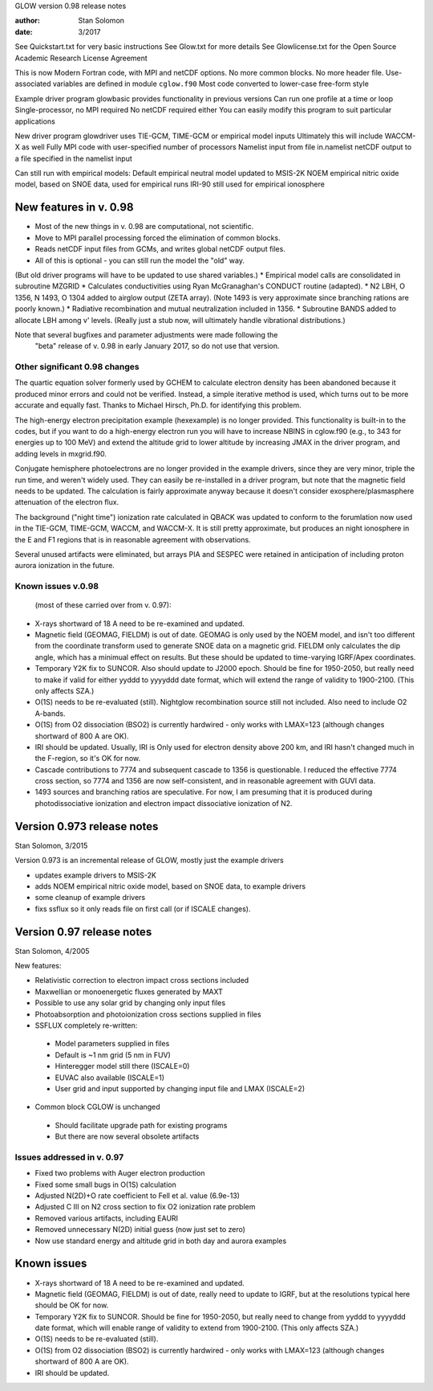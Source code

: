 GLOW version 0.98 release notes

:author: Stan Solomon
:date:   3/2017

See Quickstart.txt for very basic instructions
See Glow.txt for more details
See Glowlicense.txt for the Open Source Academic Research License Agreement

This is now Modern Fortran code, with MPI and netCDF options.
No more common blocks.
No more header file.
Use-associated variables are defined in module ``cglow.f90``
Most code converted to lower-case free-form style

Example driver program glowbasic provides functionality in previous versions
Can run one profile at a time or loop
Single-processor, no MPI required
No netCDF required either
You can easily modify this program to suit particular applications

New driver program glowdriver uses TIE-GCM, TIME-GCM or empirical model inputs
Ultimately this will include WACCM-X as well
Fully MPI code with user-specified number of processors
Namelist input from file in.namelist
netCDF output to a file specified in the namelist input

Can still run with empirical models:
Default empirical neutral model updated to MSIS-2K
NOEM empirical nitric oxide model, based on SNOE data, used for empirical runs
IRI-90 still used for empirical ionosphere

New features in v. 0.98
=======================

* Most of the new things in v. 0.98 are computational, not scientific.
* Move to MPI parallel processing forced the elimination of common blocks.
* Reads netCDF input files from GCMs, and writes global netCDF output files.
* All of this is optional - you can still run the model the "old" way.
(But old driver programs will have to be updated to use shared variables.)
* Empirical model calls are consolidated in subroutine MZGRID
* Calculates conductivities using Ryan McGranaghan's CONDUCT routine (adapted).
* N2 LBH, O 1356, N 1493, O 1304 added to airglow output (ZETA array).
(Note 1493 is very approximate since branching rations are poorly known.)
* Radiative recombination and mutual neutralization included in 1356.
* Subroutine BANDS added to allocate LBH among v' levels.
(Really just a stub now, will ultimately handle vibrational distributions.)

Note that several bugfixes and parameter adjustments were made following the
  "beta" release of v. 0.98 in early January 2017, so do not use that version.

Other significant 0.98 changes
-------------------------------

The quartic equation solver formerly used by GCHEM to calculate electron density has been abandoned because it produced minor errors and could not be verified.  
Instead, a simple iterative method is used, which turns out to be more accurate and equally fast.  
Thanks to Michael Hirsch, Ph.D. for identifying this problem.

The high-energy electron precipitation example (hexexample) is no longer provided.  
This functionality is built-in to the codes, but if you want to do a high-energy electron run you will have to increase NBINS in cglow.f90 (e.g., to 343 for energies up to 100 MeV) and extend the altitude grid to lower altitude by increasing JMAX in the driver program, and adding levels in mxgrid.f90.

Conjugate hemisphere photoelectrons are no longer provided in the example drivers, since they are very minor, triple the run time, and weren't widely used.  
They can easily be re-installed in a driver program, but note that the magnetic field needs to be updated.  
The calculation is fairly approximate anyway because it doesn't consider exosphere/plasmasphere attenuation of the electron flux.

The background ("night time") ionization rate calculated in QBACK was updated to conform to the forumlation now used in the TIE-GCM, TIME-GCM, WACCM, and WACCM-X.  
It is still pretty approximate, but produces an night ionosphere in the E and F1 regions that is in reasonable agreement with observations.

Several unused artifacts were eliminated, but arrays PIA and SESPEC were retained in anticipation of including proton aurora ionization in the future.

Known issues v.0.98
-------------------
 (most of these carried over from v. 0.97):

* X-rays shortward of 18 A need to be re-examined and updated.
* Magnetic field (GEOMAG, FIELDM) is out of date.  GEOMAG is only used by the NOEM model, and isn't too different from the coordinate transform used to generate SNOE data on a magnetic grid.  FIELDM only calculates the dip angle, which has a minimual effect on results.  But these should be updated to time-varying IGRF/Apex coordinates.
*  Temporary Y2K fix to SUNCOR.  Also should update to J2000 epoch. Should be fine for 1950-2050, but really need to make if valid for either yyddd to yyyyddd date format, which will extend the range of validity to 1900-2100.  (This only affects SZA.)
* O(1S) needs to be re-evaluated (still).  Nightglow recombination source still not included.  Also need to include O2 A-bands.
* O(1S) from O2 dissociation (BSO2) is currently hardwired - only works with LMAX=123 (although changes shortward of 800 A are OK).
* IRI should be updated.  Usually, IRI is Only used for electron density above 200 km, and IRI hasn't changed much in the F-region, so it's OK for now.
* Cascade contributions to 7774 and subsequent cascade to 1356 is questionable. I reduced the effective 7774 cross section, so 7774 and 1356 are now self-consistent, and in reasonable agreement with GUVI data.  
* 1493 sources and branching ratios are speculative.  For now, I am presuming that it is produced during photodissociative ionization and electron impact dissociative ionization of N2.

Version 0.973 release notes
===========================
Stan Solomon, 3/2015

Version 0.973 is an incremental release of GLOW, mostly just the example drivers

* updates example drivers to MSIS-2K
* adds NOEM empirical nitric oxide model, based on SNOE data, to example drivers
* some cleanup of example drivers
* fixs ssflux so it only reads file on first call (or if ISCALE changes).



Version 0.97 release notes
==========================
Stan Solomon, 4/2005

New features:

* Relativistic correction to electron impact cross sections included
* Maxwellian or monoenergetic fluxes generated by MAXT
* Possible to use any solar grid by changing only input files
* Photoabsorption and photoionization cross sections supplied in files
* SSFLUX completely re-written:
 *  Model parameters supplied in files
 *  Default is ~1 nm grid (5 nm in FUV)
 *  Hinteregger model still there (ISCALE=0)
 * EUVAC also available (ISCALE=1)
 *  User grid and input supported by changing input file and LMAX (ISCALE=2)
* Common block CGLOW is unchanged
 *  Should facilitate upgrade path for existing programs
 *  But there are now several obsolete artifacts

Issues addressed in v. 0.97
---------------------------

* Fixed two problems with Auger electron production
* Fixed some small bugs in O(1S) calculation
* Adjusted N(2D)+O rate coefficient to Fell et al. value (6.9e-13)
* Adjusted C III on N2 cross section to fix O2 ionization rate problem
* Removed various artifacts, including EAURI
* Removed unnecessary N(2D) initial guess (now just set to zero)
* Now use standard energy and altitude grid in both day and aurora examples

Known issues
============

* X-rays shortward of 18 A need to be re-examined and updated.
* Magnetic field (GEOMAG, FIELDM) is out of date, really need to update to IGRF, but at the resolutions typical here should be OK for now.
* Temporary Y2K fix to SUNCOR.  Should be fine for 1950-2050, but really need to change from yyddd to yyyyddd date format, which will enable range of validity to extend from 1900-2100.  (This only affects SZA.)
* O(1S) needs to be re-evaluated (still).
* O(1S) from O2 dissociation (BSO2) is currently hardwired - only works with LMAX=123 (although changes shortward of 800 A are OK).
* IRI should be updated.
